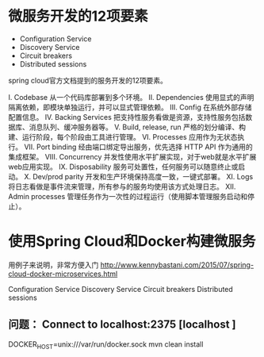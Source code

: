 * 微服务开发的12项要素

+ Configuration Service
+ Discovery Service
+ Circuit breakers
+ Distributed sessions


spring cloud官方文档提到的服务开发的12项要素。

I. Codebase
从一个代码库部署到多个环境。
II. Dependencies
使用显式的声明隔离依赖，即模块单独运行，并可以显式管理依赖。
III. Config
在系统外部存储配置信息。
IV. Backing Services
把支持性服务看做是资源，支持性服务包括数据库、消息队列、缓冲服务器等。
V. Build, release, run
严格的划分编译、构建、运行阶段，每个阶段由工具进行管理。
VI. Processes
应用作为无状态执行。
VII. Port binding
经由端口绑定导出服务，优先选择 HTTP API 作为通用的集成框架。
VIII. Concurrency
并发性使用水平扩展实现，对于web就是水平扩展web应用实现。
IX. Disposability
服务可处置性，任何服务可以随意终止或启动。
X. Dev/prod parity
开发和生产环境保持高度一致，一键式部署。
XI. Logs
将日志看做是事件流来管理，所有参与的服务均使用该方式处理日志。
XII. Admin processes
管理任务作为一次性的过程运行（使用脚本管理服务启动和停止）。

* 使用Spring Cloud和Docker构建微服务

用例子来说明，非常方便入门 http://www.kennybastani.com/2015/07/spring-cloud-docker-microservices.html

Configuration Service
Discovery Service
Circuit breakers
Distributed sessions

** 问题： Connect to localhost:2375 [localhost ]

DOCKER_HOST=unix:///var/run/docker.sock mvn clean install
